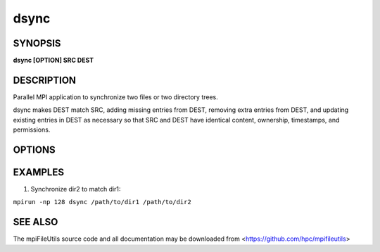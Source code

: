 dsync
=====

SYNOPSIS
--------

**dsync [OPTION] SRC DEST**

DESCRIPTION
-----------

Parallel MPI application to synchronize two files or two directory trees.

dsync makes DEST match SRC, adding missing entries from DEST, removing
extra entries from DEST, and updating existing entries in DEST as necessary
so that SRC and DEST have identical content, ownership, timestamps, and permissions.

OPTIONS
-------

.. option:: --dryrun

   Show differences without changing anything.

.. option:: -c, --contents

   Compare files byte-by-byte rather than checking size and mtime
   to determine whether file contents are different.

.. option:: -N, --no-delete

   Do not delete extraneous files from destination.

.. option:: -v, --verbose

   Run in verbose mode. Prints a list of statistics/timing data for the
   command. Files walked, started, completed, seconds, files, bytes
   read, byte rate, and file rate.

.. option:: -h, --help

   Print the command usage, and the list of options available.

EXAMPLES
--------

1. Synchronize dir2 to match dir1:

``mpirun -np 128 dsync /path/to/dir1 /path/to/dir2``

SEE ALSO
--------

The mpiFileUtils source code and all documentation may be downloaded
from <https://github.com/hpc/mpifileutils>
